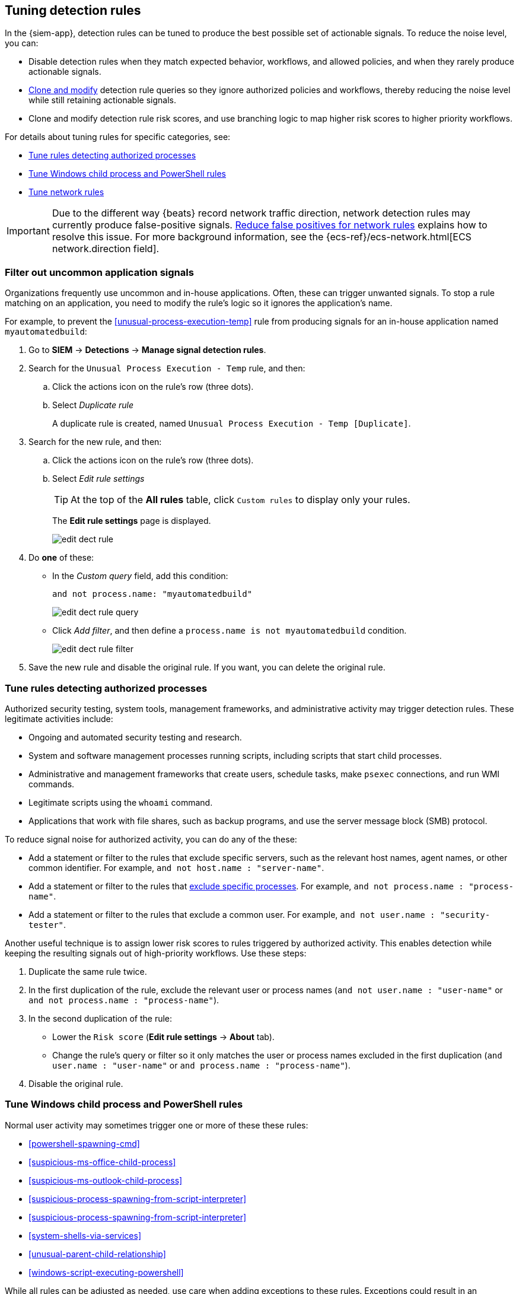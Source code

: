 [[tuning-detection-signals]]
== Tuning detection rules

In the {siem-app}, detection rules can be tuned to produce the best possible 
set of actionable signals. To reduce the noise level, you can:

* Disable detection rules when they match expected behavior, workflows, and 
allowed policies, and when they rarely produce actionable signals.
* <<manage-rules-ui, Clone and modify>> detection rule queries so they ignore 
authorized policies and workflows, thereby reducing the noise level while still 
retaining actionable signals.
* Clone and modify detection rule risk scores, and use branching logic to map 
higher risk scores to higher priority workflows.

For details about tuning rules for specific categories, see:

* <<tune-authorized-processes>>
* <<tune-windows-rules>>
* <<tune-network-rules>>

IMPORTANT: Due to the different way {beats} record network traffic direction, 
network detection rules may currently produce false-positive
signals. <<fix-network-rules>> explains how to resolve this issue. For more 
background information, see the
{ecs-ref}/ecs-network.html[ECS network.direction field].

[float]
[[filter-rule-process]]
=== Filter out uncommon application signals

Organizations frequently use uncommon and in-house applications. Often, these 
can trigger unwanted signals. To stop a rule matching on an application, you 
need to modify the rule's logic so it ignores the application's name.

For example, to prevent the <<unusual-process-execution-temp>> rule from
producing signals for an in-house application named `myautomatedbuild`:

. Go to *SIEM* -> *Detections* -> *Manage signal detection rules*.
. Search for the `Unusual Process Execution - Temp` rule, and then:
.. Click the actions icon on the rule's row (three dots).
.. Select _Duplicate rule_
+
A duplicate rule is created, named `Unusual Process Execution - Temp [Duplicate]`.
. Search for the new rule, and then:
.. Click the actions icon on the rule's row (three dots).
.. Select _Edit rule settings_
+
TIP: At the top of the *All rules* table, click `Custom rules` to display only 
your rules.
+
The *Edit rule settings* page is displayed.
[role="screenshot"]
image::images/edit-dect-rule.png[]

. Do *one* of these:
* In the _Custom query_ field, add this condition:
+
`and not process.name: "myautomatedbuild"`
+
[role="screenshot"]
image::images/edit-dect-rule-query.png[]
* Click _Add filter_, and then define a `process.name is not myautomatedbuild` 
condition.
+
[role="screenshot"]
image::images/edit-dect-rule-filter.png[]
. Save the new rule and disable the original rule. If you want, you can delete 
the original rule.

[float]
[[tune-authorized-processes]]
=== Tune rules detecting authorized processes

Authorized security testing, system tools, management frameworks, and
administrative activity may trigger detection rules. These legitimate 
activities include:

* Ongoing and automated security testing and research.
* System and software management processes running scripts, including scripts 
that start child processes.
* Administrative and management frameworks that create users, schedule tasks, make `psexec` connections, and run WMI commands.
* Legitimate scripts using the `whoami` command.
* Applications that work with file shares, such as backup programs, and use the 
server message block (SMB) protocol.

To reduce signal noise for authorized activity, you can do any of the these:

* Add a statement or filter to the rules that exclude specific servers, such as 
the relevant host names, agent names, or other common identifier. 
For example, `and not host.name : "server-name"`.
* Add a statement or filter to the rules that <<filter-rule-process, exclude specific processes>>. For example, `and not process.name : "process-name"`.
* Add a statement or filter to the rules that exclude a common user. 
For example, `and not user.name : "security-tester"`.

Another useful technique is to assign lower risk scores to rules triggered by 
authorized activity. This enables detection while keeping the resulting signals 
out of high-priority workflows. Use these steps:

. Duplicate the same rule twice.
. In the first duplication of the rule, exclude the relevant user or process 
names (`and not user.name : "user-name"` or `and not process.name : "process-name"`).
. In the second duplication of the rule:
* Lower the `Risk score` (*Edit rule settings* -> *About* tab).
* Change the rule's query or filter so it only matches the user or process 
names excluded in the first duplication
(`and user.name : "user-name"` or `and process.name : "process-name"`).
. Disable the original rule.

[float]
[[tune-windows-rules]]
=== Tune Windows child process and PowerShell rules

Normal user activity may sometimes trigger one or more of these these rules:

* <<powershell-spawning-cmd>>
* <<suspicious-ms-office-child-process>>
* <<suspicious-ms-outlook-child-process>>
* <<suspicious-process-spawning-from-script-interpreter>>
* <<suspicious-process-spawning-from-script-interpreter>>
* <<system-shells-via-services>>
* <<unusual-parent-child-relationship>>
* <<windows-script-executing-powershell>>
 
While all rules can be adjusted as needed, use care when adding exceptions to 
these rules. Exceptions could result in an undetected client side execution, or 
a persistence or malware threat going unnoticed.

Examples of when these rules may create noise include:

* Receiving and opening email-attached Microsoft Office files, which 
include active content such as macros or scripts, from a trusted third-party 
source.
* Authorized technical support personnel who provide remote workers with
scripts to gather troubleshooting information.

In these cases, exceptions can be added to the rules using the relevant 
`process.name`, `user.name`, and `host.name` conditions. Additionally, 
you can create duplicate rules with lower risk scores.

[float]
[[tune-network-rules]]
=== Tune network rules

The definition of normal network behavior varies widely across different
organizations, each network conforming to different security policies, 
standards, and regulations. When normal network activity triggers signals, 
network rules can be disabled or modified. For example:

* To exclude outbound traffic from a specific host to a specific service, 
add a `not source.ip` statement with the relevant IP address, and a 
`destination.port` statement with the relevant port number
(`not source.ip : 196.1.0.12 and destination.port : 445`).
* To exclude an entire source subnet, add a `not source.ip` statement with 
the relevant CIDR notation (`not source.ip : 192.168.0.0/16`).
* To exclude a destination IP for a given destination port, add a
`not destination.ip` statement with the IP address, and a `destination.port` 
statement with the port number
(`not destination.ip : 38.160.150.31 and destination.port : 445`)
* To exclude a destination subnet for a given destination port, add a
`not destination.ip` statement with the CIDR notation, and a ‘destination.port’ 
statement with the port number
(`not destination.ip : 172.16.0.0/12 and destination.port : 445`).

[float]
==== False positives for common network traffic

These network rules may need tuning as they can produce false-positive signals 
for legitimate network activity:

[horizontal]
<<dns-activity-to-the-internet>>:: Personal devices, brought to work or used while working remotely, can query arbitrary DNS servers.
<<ftp-file-transfer-protocol-activity-to-the-internet>>:: FTP is sometimes used with external sources.
<<smtp-to-the-internet>>:: Marketing and business development workflows often 
use SMTP email traffic. Additionally, personal devices, brought to work or used 
while working remotely, may use consumer email services.
<<sql-traffic-to-the-internet>>:: Although uncommon, accessing databases over the internet may be part of development workflows.
<<tcp-port-8000-activity-to-the-internet>>:: Frequently used port while 
developing and testing web services.

[float]
==== False positives for common cloud-based network traffic

In cloud-based organizations, such as Elastic, remote workers access services 
over the internet. The security policies of home networks probably differ from 
the security policies of managed corporate networks, and these rules might need 
tuning to reduce signals for legitimate administrative activities: 

* <<rdp-remote-desktop-protocol-from-the-internet>>
* <<ssh-secure-shell-from-the-internet>>
* <<ssh-secure-shell-to-the-internet>>

TIP: If your organization is widely distributed and the workforce travels a 
lot, use the `windows_anomalous_user_name_ecs`, 
`linux_anomalous_user_name_ecs`, and `suspicious_login_activity_ecs`
<<machine-learning, {ml}>> jobs to detect suspicious authentication activity.

[float]
[[fix-network-rules]]
=== Reduce false positives for network rules

To reduce false-positive signals for network rules, duplicate the network rules 
and *either*:

* Remove all rule index patterns, except for the `filebeat-*` index pattern.
* Remove the `network.direction: outbound` statement from the query. The rule
then 
relies on CIDR notation to match traffic direction. The CIDR matches 
(`source.ip` and `destination.ip`) can be changed to match your network's 
configuration.

The following rules should be modified:

* <<dns-activity-to-the-internet>>
* <<ftp-file-transfer-protocol-activity-to-the-internet>>
* <<ipsec-nat-traversal-port-activity>>
* <<irc-internet-relay-chat-protocol-activity-to-the-internet>>
* <<pptp-point-to-point-tunneling-protocol-activity>>
* <<proxy-port-activity-to-the-internet>>
* <<rdp-remote-desktop-protocol-from-the-internet>>
* <<rdp-remote-desktop-protocol-to-the-internet>>
* <<rpc-remote-procedure-call-from-the-internet>>
* <<rpc-remote-procedure-call-to-the-internet>>
* <<smb-windows-file-sharing-activity-to-the-internet>>
* <<smtp-on-port-26-tcp>>
* <<smtp-to-the-internet>>
* <<sql-traffic-to-the-internet>>
* <<ssh-secure-shell-from-the-internet>>
* <<ssh-secure-shell-to-the-internet>>
* <<tcp-port-8000-activity-to-the-internet>>
* <<telnet-port-activity>>
* <<tor-activity-to-the-internet>>
* <<vnc-virtual-network-computing-from-the-internet>>
* <<vnc-virtual-network-computing-to-the-internet>>
